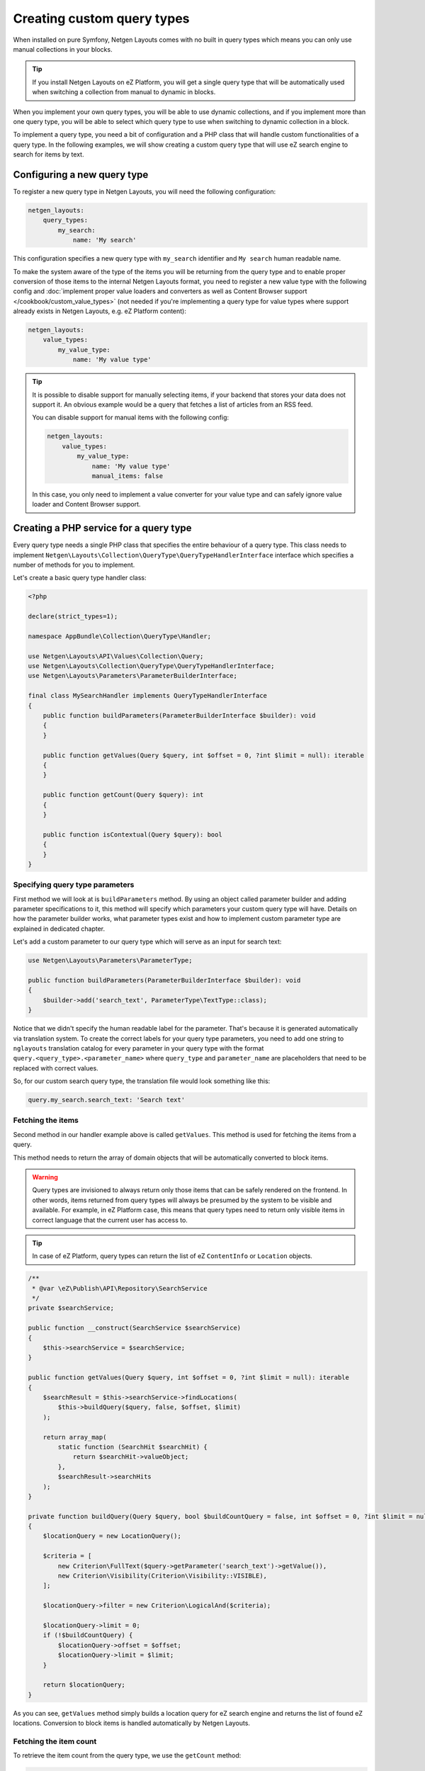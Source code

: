 Creating custom query types
===========================

When installed on pure Symfony, Netgen Layouts comes with no built in query
types which means you can only use manual collections in your blocks.

.. tip::

    If you install Netgen Layouts on eZ Platform, you will get a single query
    type that will be automatically used when switching a collection from manual
    to dynamic in blocks.

When you implement your own query types, you will be able to use dynamic
collections, and if you implement more than one query type, you will be able to
select which query type to use when switching to dynamic collection in a block.

To implement a query type, you need a bit of configuration and a PHP class that
will handle custom functionalities of a query type. In the following examples,
we will show creating a custom query type that will use eZ search engine to
search for items by text.

Configuring a new query type
----------------------------

To register a new query type in Netgen Layouts, you will need the following
configuration:

.. code-block:: yaml

    netgen_layouts:
        query_types:
            my_search:
                name: 'My search'

This configuration specifies a new query type with ``my_search`` identifier and
``My search`` human readable name.

To make the system aware of the type of the items you will be returning from
the query type and to enable proper conversion of those items to the internal
Netgen Layouts format, you need to register a new value type with the following
config and :doc:`implement proper value loaders and converters as well as
Content Browser support </cookbook/custom_value_types>` (not needed if you're
implementing a query type for value types where support already exists in
Netgen Layouts, e.g. eZ Platform content):

.. code-block:: yaml

    netgen_layouts:
        value_types:
            my_value_type:
                name: 'My value type'

.. tip::

    It is possible to disable support for manually selecting items, if your
    backend that stores your data does not support it. An obvious example would
    be a query that fetches a list of articles from an RSS feed.

    You can disable support for manual items with the following config:

    .. code-block:: yaml

        netgen_layouts:
            value_types:
                my_value_type:
                    name: 'My value type'
                    manual_items: false

    In this case, you only need to implement a value converter for your value
    type and can safely ignore value loader and Content Browser support.

Creating a PHP service for a query type
---------------------------------------

Every query type needs a single PHP class that specifies the entire behaviour of
a query type. This class needs to implement
``Netgen\Layouts\Collection\QueryType\QueryTypeHandlerInterface`` interface
which specifies a number of methods for you to implement.

Let's create a basic query type handler class:

.. code-block:: php

    <?php

    declare(strict_types=1);

    namespace AppBundle\Collection\QueryType\Handler;

    use Netgen\Layouts\API\Values\Collection\Query;
    use Netgen\Layouts\Collection\QueryType\QueryTypeHandlerInterface;
    use Netgen\Layouts\Parameters\ParameterBuilderInterface;

    final class MySearchHandler implements QueryTypeHandlerInterface
    {
        public function buildParameters(ParameterBuilderInterface $builder): void
        {
        }

        public function getValues(Query $query, int $offset = 0, ?int $limit = null): iterable
        {
        }

        public function getCount(Query $query): int
        {
        }

        public function isContextual(Query $query): bool
        {
        }
    }

Specifying query type parameters
~~~~~~~~~~~~~~~~~~~~~~~~~~~~~~~~

First method we will look at is ``buildParameters`` method. By using an object
called parameter builder and adding parameter specifications to it, this method
will specify which parameters your custom query type will have. Details on how
the parameter builder works, what parameter types exist and how to implement
custom parameter type are explained in dedicated chapter.

Let's add a custom parameter to our query type which will serve as an input for
search text:

.. code-block:: php

    use Netgen\Layouts\Parameters\ParameterType;

    public function buildParameters(ParameterBuilderInterface $builder): void
    {
        $builder->add('search_text', ParameterType\TextType::class);
    }

Notice that we didn't specify the human readable label for the parameter.
That's because it is generated automatically via translation system. To
create the correct labels for your query type parameters, you need to add one
string to ``nglayouts`` translation catalog for every parameter in your query type
with the format ``query.<query_type>.<parameter_name>`` where ``query_type`` and
``parameter_name`` are placeholders that need to be replaced with correct values.

So, for our custom search query type, the translation file would look something
like this:

.. code-block:: yaml

    query.my_search.search_text: 'Search text'

Fetching the items
~~~~~~~~~~~~~~~~~~

Second method in our handler example above is called ``getValues``. This method
is used for fetching the items from a query.

This method needs to return the array of domain objects that will be
automatically converted to block items.

.. warning::

    Query types are invisioned to always return only those items that can be
    safely rendered on the frontend. In other words, items returned from query
    types will always be presumed by the system to be visible and available.
    For example, in eZ Platform case, this means that query types need to
    return only visible items in correct language that the current user has
    access to.

.. tip::

    In case of eZ Platform, query types can return the list of eZ ``ContentInfo``
    or ``Location`` objects.

.. code-block:: php

    /**
     * @var \eZ\Publish\API\Repository\SearchService
     */
    private $searchService;

    public function __construct(SearchService $searchService)
    {
        $this->searchService = $searchService;
    }

    public function getValues(Query $query, int $offset = 0, ?int $limit = null): iterable
    {
        $searchResult = $this->searchService->findLocations(
            $this->buildQuery($query, false, $offset, $limit)
        );

        return array_map(
            static function (SearchHit $searchHit) {
                return $searchHit->valueObject;
            },
            $searchResult->searchHits
        );
    }

    private function buildQuery(Query $query, bool $buildCountQuery = false, int $offset = 0, ?int $limit = null): LocationQuery
    {
        $locationQuery = new LocationQuery();

        $criteria = [
            new Criterion\FullText($query->getParameter('search_text')->getValue()),
            new Criterion\Visibility(Criterion\Visibility::VISIBLE),
        ];

        $locationQuery->filter = new Criterion\LogicalAnd($criteria);

        $locationQuery->limit = 0;
        if (!$buildCountQuery) {
            $locationQuery->offset = $offset;
            $locationQuery->limit = $limit;
        }

        return $locationQuery;
    }

As you can see, ``getValues`` method simply builds a location query for eZ
search engine and returns the list of found eZ locations. Conversion to block
items is handled automatically by Netgen Layouts.

Fetching the item count
~~~~~~~~~~~~~~~~~~~~~~~

To retrieve the item count from the query type, we use the ``getCount`` method:

.. code-block:: php

    public function getCount(Query $query): int
    {
        $searchResult = $this->searchService->findLocations(
            $this->buildQuery($query, true)
        );

        return $searchResult->totalCount;
    }

Contextual queries
~~~~~~~~~~~~~~~~~~

A contextual query is a query which needs the current context (i.e. current
page) to run. Think of a situation where you have a layout with a block which
shows top 5 items from the category it is applied to. Contextual query removes
the need to create five different layouts for five different categories just so
you can change the parent category from which to fetch the items. Instead, in a
contextual query, you will take the currently displayed category and use it as
the parent, making it possible to have only one layout for all five different
categories.

In order for the system to work properly with contextual queries, one method is
used, ``isContextual``, which signals to the system if the query is contextual
or not. Most of the time, this method will return a value of a boolean parameter
specified inside of the query which decides if a query is contextual or not, for
example:

  .. code-block:: php

      public function isContextual(Query $query): bool
      {
          return $query->getParameter('use_current_location')->getValue() === true;
      }

In our case, we will simply return ``false`` from ``isContextual`` method:

.. code-block:: php

    public function isContextual(Query $query): bool
    {
        return false;
    }

Defining the Symfony service for our handler
--------------------------------------------

To connect the created handler with query type configuration, we need to
register the handler in Symfony DIC:

.. code-block:: yaml

    services:
        app.collection.query_type.handler.my_search:
            class: AppBundle\Collection\QueryType\Handler\MySearchHandler
            arguments:
                - "@ezpublish.api.service.search"
            tags:
                - { name: netgen_layouts.query_type_handler, type: my_search }

This configuration is a fairly regular specification of services in Symfony,
however, to correctly recognize our PHP class as a query type handler, we need
to tag it with ``netgen_layouts.query_type_handler`` tag and attach to it a
``type`` key with a value which equals to the identifier of query type we
configured at the beginning (in this case ``my_search``).

After this, our query type is ready for usage.
